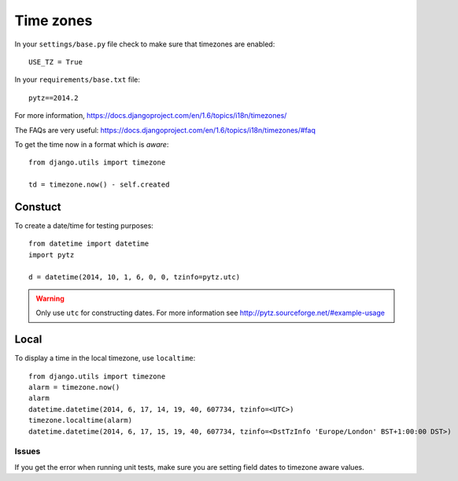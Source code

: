 Time zones
**********

.. highlight:: python

In your ``settings/base.py`` file check to make sure that timezones are
enabled::

  USE_TZ = True

In your ``requirements/base.txt`` file::

  pytz==2014.2

For more information,
https://docs.djangoproject.com/en/1.6/topics/i18n/timezones/

The FAQs are very useful:
https://docs.djangoproject.com/en/1.6/topics/i18n/timezones/#faq

To get the time now in a format which is *aware*::

  from django.utils import timezone

  td = timezone.now() - self.created

Constuct
--------

To create a date/time for testing purposes::

  from datetime import datetime
  import pytz

  d = datetime(2014, 10, 1, 6, 0, 0, tzinfo=pytz.utc)

.. warning:: Only use ``utc`` for constructing dates.  For more information
             see http://pytz.sourceforge.net/#example-usage

Local
-----

To display a time in the local timezone, use ``localtime``::

  from django.utils import timezone
  alarm = timezone.now()
  alarm
  datetime.datetime(2014, 6, 17, 14, 19, 40, 607734, tzinfo=<UTC>)
  timezone.localtime(alarm)
  datetime.datetime(2014, 6, 17, 15, 19, 40, 607734, tzinfo=<DstTzInfo 'Europe/London' BST+1:00:00 DST>)

Issues
======

If you get the error when running unit tests, make sure you are setting field
dates to timezone aware values.
